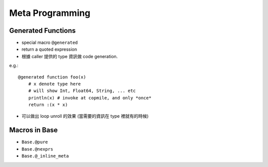 Meta Programming
===============================================================================

.. highlight:: julia


Generated Functions
----------------------------------------------------------------------

- special macro ``@generated``

- return a quoted expression

- 根據 caller 提供的 type 資訊做 code generation.

e.g.::

    @generated function foo(x)
        # x denote type here
        # will show Int, Float64, String, ... etc
        println(x) # invoke at copmile, and only *once*
        return :(x * x)


- 可以做出 loop unroll 的效果
  (當需要的資訊在 type 裡就有的時候)


Macros in Base
----------------------------------------------------------------------

- ``Base.@pure``

- ``Base.@nexprs``

- ``Base.@_inline_meta``

